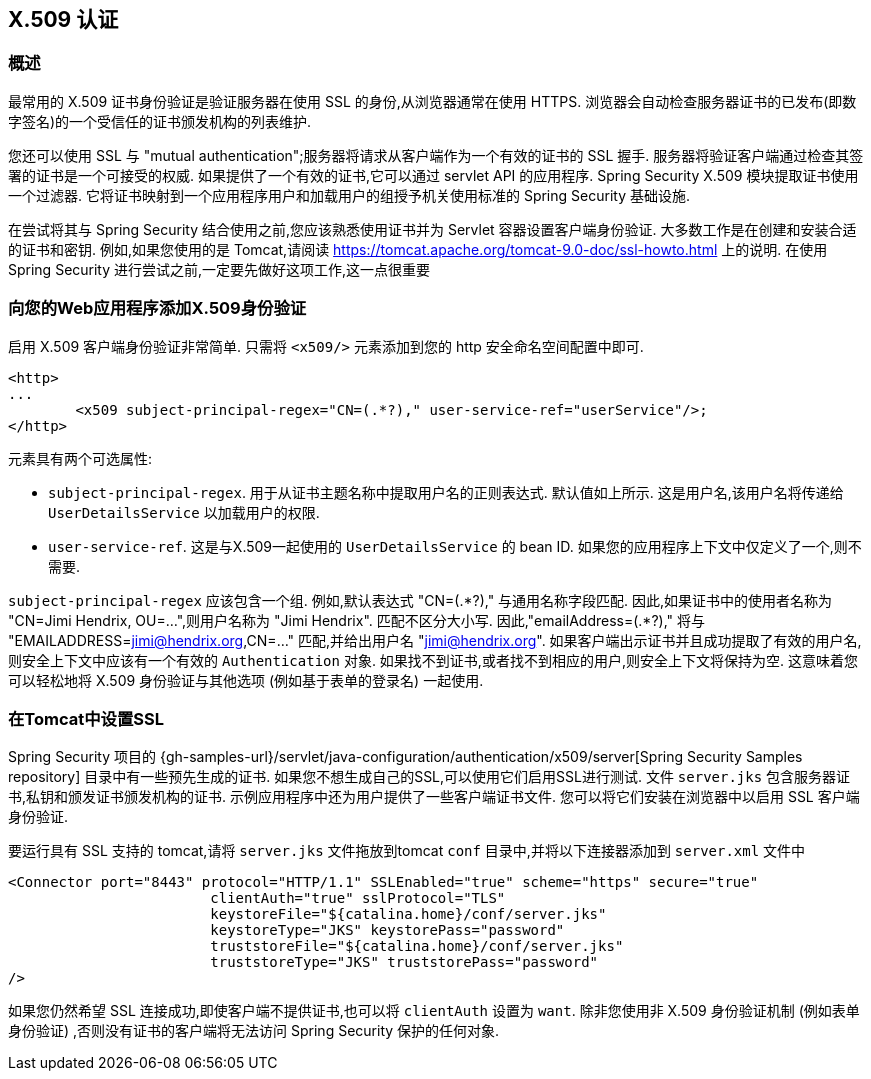 [[servlet-x509]]
== X.509 认证


[[x509-overview]]
=== 概述
最常用的 X.509 证书身份验证是验证服务器在使用 SSL 的身份,从浏览器通常在使用 HTTPS. 浏览器会自动检查服务器证书的已发布(即数字签名)的一个受信任的证书颁发机构的列表维护.

您还可以使用 SSL 与 "mutual authentication";服务器将请求从客户端作为一个有效的证书的 SSL 握手. 服务器将验证客户端通过检查其签署的证书是一个可接受的权威. 如果提供了一个有效的证书,它可以通过 servlet API 的应用程序. Spring Security X.509 模块提取证书使用一个过滤器. 它将证书映射到一个应用程序用户和加载用户的组授予机关使用标准的 Spring Security 基础设施.

在尝试将其与 Spring Security 结合使用之前,您应该熟悉使用证书并为 Servlet 容器设置客户端身份验证.  大多数工作是在创建和安装合适的证书和密钥.
例如,如果您使用的是 Tomcat,请阅读 https://tomcat.apache.org/tomcat-9.0-doc/ssl-howto.html[https://tomcat.apache.org/tomcat-9.0-doc/ssl-howto.html] 上的说明.  在使用 Spring Security 进行尝试之前,一定要先做好这项工作,这一点很重要

=== 向您的Web应用程序添加X.509身份验证
启用 X.509 客户端身份验证非常简单.  只需将 `<x509/>` 元素添加到您的 http 安全命名空间配置中即可.

[source,xml]
----
<http>
...
	<x509 subject-principal-regex="CN=(.*?)," user-service-ref="userService"/>;
</http>
----

元素具有两个可选属性:

* `subject-principal-regex`.
用于从证书主题名称中提取用户名的正则表达式.  默认值如上所示.  这是用户名,该用户名将传递给 `UserDetailsService` 以加载用户的权限.
* `user-service-ref`.
这是与X.509一起使用的 `UserDetailsService` 的 bean ID.  如果您的应用程序上下文中仅定义了一个,则不需要.

`subject-principal-regex` 应该包含一个组.  例如,默认表达式 "CN=(.*?)," 与通用名称字段匹配.  因此,如果证书中的使用者名称为 "CN=Jimi Hendrix, OU=...",则用户名称为 "Jimi Hendrix".
匹配不区分大小写.  因此,"emailAddress=(+.*?+),"  将与 "EMAILADDRESS=jimi@hendrix.org,CN=..." 匹配,并给出用户名 "jimi@hendrix.org".  如果客户端出示证书并且成功提取了有效的用户名,则安全上下文中应该有一个有效的 `Authentication` 对象.  如果找不到证书,或者找不到相应的用户,则安全上下文将保持为空.  这意味着您可以轻松地将 X.509 身份验证与其他选项 (例如基于表单的登录名) 一起使用.

[[x509-ssl-config]]
=== 在Tomcat中设置SSL
Spring Security 项目的  {gh-samples-url}/servlet/java-configuration/authentication/x509/server[Spring Security Samples repository] 目录中有一些预先生成的证书.  如果您不想生成自己的SSL,可以使用它们启用SSL进行测试.  文件 `server.jks` 包含服务器证书,私钥和颁发证书颁发机构的证书.  示例应用程序中还为用户提供了一些客户端证书文件.  您可以将它们安装在浏览器中以启用 SSL 客户端身份验证.

要运行具有 SSL 支持的 tomcat,请将 `server.jks` 文件拖放到tomcat `conf` 目录中,并将以下连接器添加到 `server.xml` 文件中

[source,xml]
----

<Connector port="8443" protocol="HTTP/1.1" SSLEnabled="true" scheme="https" secure="true"
			clientAuth="true" sslProtocol="TLS"
			keystoreFile="${catalina.home}/conf/server.jks"
			keystoreType="JKS" keystorePass="password"
			truststoreFile="${catalina.home}/conf/server.jks"
			truststoreType="JKS" truststorePass="password"
/>

----

如果您仍然希望 SSL 连接成功,即使客户端不提供证书,也可以将 `clientAuth` 设置为 `want`.  除非您使用非 X.509 身份验证机制 (例如表单身份验证) ,否则没有证书的客户端将无法访问 Spring Security 保护的任何对象.
